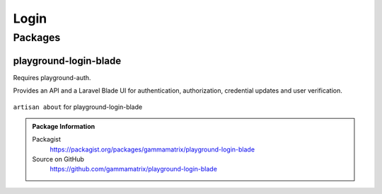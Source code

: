 Login
=====

Packages
--------

playground-login-blade
^^^^^^^^^^^^^^^^^^^^^^

Requires playground-auth.

Provides an API and a Laravel Blade UI for authentication, authorization, credential updates and user verification.

.. figure:: https://raw.githubusercontent.com/gammamatrix/playground-login-blade/develop/resources/docs/artisan-about-playground-login-blade.png
   :align: center

   ``artisan about`` for playground-login-blade

.. admonition:: Package Information

    Packagist
        https://packagist.org/packages/gammamatrix/playground-login-blade
    Source on GitHub
        https://github.com/gammamatrix/playground-login-blade

